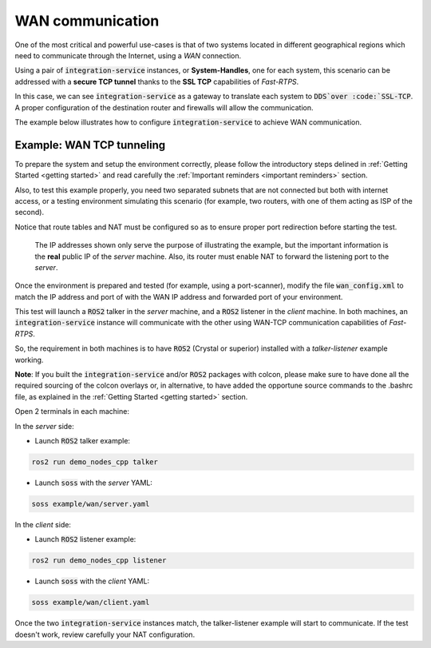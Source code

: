 WAN communication
=================

One of the most critical and powerful use-cases is that of two systems located in different geographical regions
which need to communicate through the Internet, using a *WAN* connection.

Using a pair of :code:`integration-service` instances, or **System-Handles**, one for each system,
this scenario can be addressed with a **secure TCP tunnel** thanks to the **SSL TCP** capabilities of `Fast-RTPS`.

.. image:: WAN.png

In this case, we can see :code:`integration-service` as a gateway to translate each system to :code:`DDS`over
:code:`SSL-TCP`. A proper configuration of the destination router and firewalls will allow the communication.

The example below illustrates how to configure :code:`integration-service` to achieve WAN communication.


Example: WAN TCP tunneling
^^^^^^^^^^^^^^^^^^^^^^^^^^

To prepare the system and setup the environment correctly, please follow the introductory steps delined in
:ref:`Getting Started <getting started>` and read carefully the :ref:`Important reminders <important reminders>`
section.

Also, to test this example properly, you need two separated subnets that are not connected but both with internet access,
or a testing environment simulating this scenario (for example, two routers, with one of them acting as
ISP of the second).

Notice that route tables and NAT must be configured so as to ensure proper port redirection before starting the test.

.. figure:: WAN_example.png

    The IP addresses shown only serve the purpose of illustrating the example, but the important information is the
    **real** public IP of the *server* machine. Also, its router must enable NAT to forward the listening port to
    the *server*.

Once the environment is prepared and tested (for example, using a port-scanner), modify the file :code:`wan_config.xml`
to match the IP address and port of with the WAN IP address and forwarded port of your environment.


This test will launch a :code:`ROS2` talker in the *server* machine, and a :code:`ROS2` listener in the *client*
machine. In both machines, an :code:`integration-service` instance will communicate with the other using WAN-TCP
communication capabilities of `Fast-RTPS`.

So, the requirement in both machines is to have :code:`ROS2` (Crystal or superior) installed
with a *talker-listener* example working.

**Note**: If you built the :code:`integration-service` and/or :code:`ROS2` packages with colcon, please make
sure to have done all the required sourcing of the colcon overlays or, in alternative, to have added the opportune
source commands to the .bashrc file, as explained in the :ref:`Getting Started <getting started>` section.

Open 2 terminals in each machine:

In the *server* side:

- Launch :code:`ROS2` talker example:

.. code-block:: bash

    ros2 run demo_nodes_cpp talker

- Launch :code:`soss` with the *server* YAML:

.. code-block:: bash

    soss example/wan/server.yaml

In the *client* side:

- Launch :code:`ROS2` listener example:

.. code-block:: bash

    ros2 run demo_nodes_cpp listener

- Launch :code:`soss` with the *client* YAML:

.. code-block:: bash

    soss example/wan/client.yaml

Once the two :code:`integration-service` instances match, the talker-listener example will start to communicate.
If the test doesn't work, review carefully your NAT configuration.

.. _comment_4: wan_config.xml
.. _comment_5: create server.yaml and client.yaml both loading wan_config.xml, but different profiles